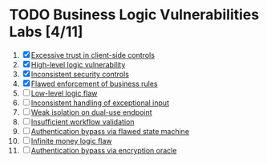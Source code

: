 #+AUTHOR: [[https://github.com/touhidulshawan][Touhidul Shawan]]
#+DESCRIPTION: Labs index of Business Logic Vulnerabilities 
#+DATE: 2023-08-20 Sun
#+OPTIONS: toc:2

* TODO Business Logic Vulnerabilities Labs [4/11]
1. [X] [[./lab1.org][Excessive trust in client-side controls]]
2. [X] [[./lab2.org][High-level logic vulnerability]]
3. [X] [[./lab3.org][Inconsistent security controls]]
4. [X] [[./lab4.org][Flawed enforcement of business rules]]
5. [ ] [[./lab5.org][Low-level logic flaw]]
6. [ ] [[./lab6.org][Inconsistent handling of exceptional input]]
7. [ ] [[./lab7.org][Weak isolation on dual-use endpoint]]
8. [ ] [[./lab8.org][Insufficient workflow validation]]
9. [ ] [[./lab9.org][Authentication bypass via flawed state machine]]
10. [ ] [[./lab10.org][Infinite money logic flaw]]
11. [ ] [[./lab11.org][Authentication bypass via encryption oracle]]
